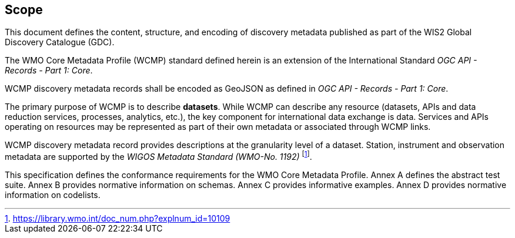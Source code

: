 == Scope

This document defines the content, structure, and encoding of discovery metadata published
as part of the WIS2 Global Discovery Catalogue (GDC).

The WMO Core Metadata Profile (WCMP) standard defined herein is an extension of the International Standard _OGC API - Records - Part 1: Core_.

WCMP discovery metadata records shall be encoded as GeoJSON as defined in _OGC API - Records - Part 1: Core_.

The primary purpose of WCMP is to describe **datasets**.  While WCMP can describe any
resource (datasets, APIs and data reduction services, processes, analytics, etc.), the key
component for international data exchange is data.  Services and APIs operating on resources
may be represented as part of their own metadata or associated through WCMP links.

WCMP discovery metadata record provides descriptions at the granularity level of a dataset.  Station, instrument and observation metadata are supported by the _WIGOS Metadata Standard (WMO-No. 1192)_ footnote:[https://library.wmo.int/doc_num.php?explnum_id=10109].

This specification defines the conformance requirements for the WMO Core Metadata Profile.  Annex A defines the abstract test suite. Annex B provides normative information on schemas.  Annex C provides informative examples.  Annex D provides normative information on codelists.

